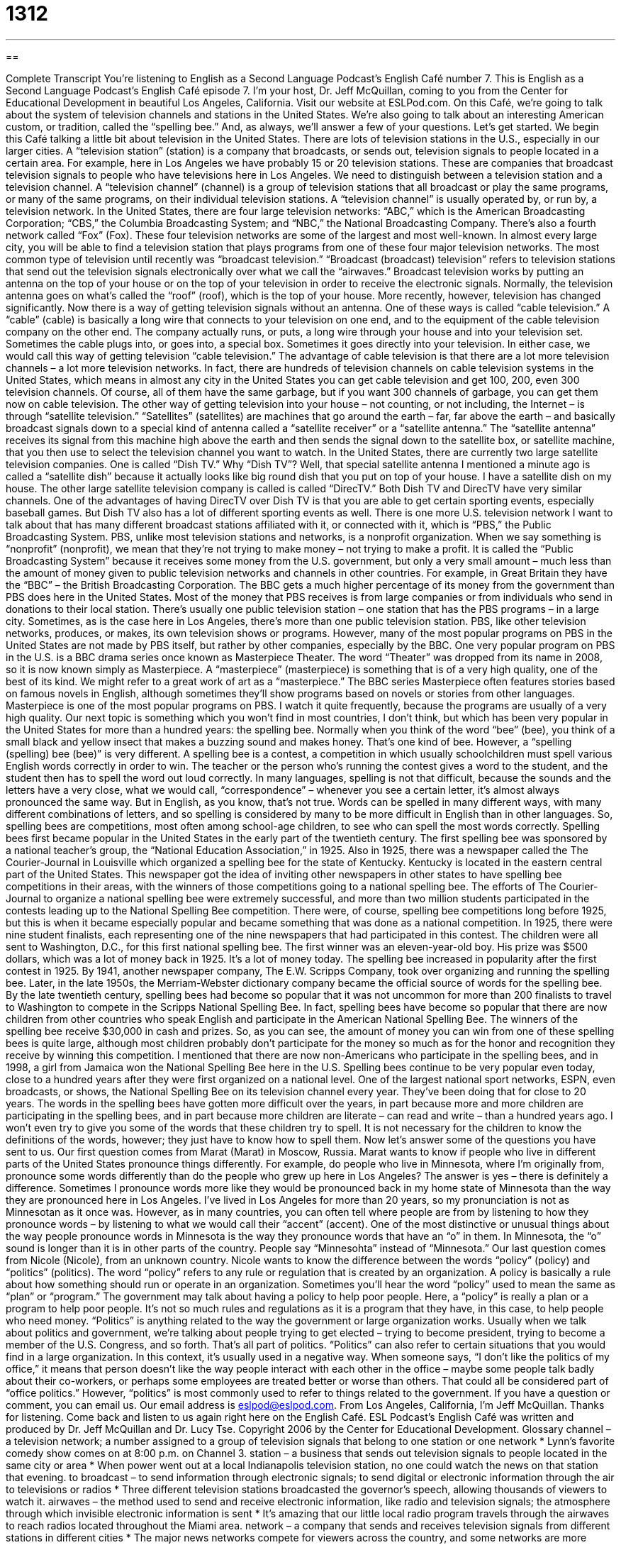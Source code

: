= 1312
:toc: left
:toclevels: 3
:sectnums:
:stylesheet: ../../../myAdocCss.css

'''

== 

Complete Transcript
You’re listening to English as a Second Language Podcast’s English Café number 7.
This is English as a Second Language Podcast’s English Café episode 7. I'm your host, Dr. Jeff McQuillan, coming to you from the Center for Educational Development in beautiful Los Angeles, California.
Visit our website at ESLPod.com.
On this Café, we’re going to talk about the system of television channels and stations in the United States. We’re also going to talk about an interesting American custom, or tradition, called the “spelling bee.” And, as always, we’ll answer a few of your questions. Let’s get started.
We begin this Café talking a little bit about television in the United States. There are lots of television stations in the U.S., especially in our larger cities. A “television station” (station) is a company that broadcasts, or sends out, television signals to people located in a certain area. For example, here in Los Angeles we have probably 15 or 20 television stations. These are companies that broadcast television signals to people who have televisions here in Los Angeles.
We need to distinguish between a television station and a television channel. A “television channel” (channel) is a group of television stations that all broadcast or play the same programs, or many of the same programs, on their individual television stations. A “television channel” is usually operated by, or run by, a television network.
In the United States, there are four large television networks: “ABC,” which is the American Broadcasting Corporation; “CBS,” the Columbia Broadcasting System; and “NBC,” the National Broadcasting Company. There's also a fourth network called “Fox” (Fox). These four television networks are some of the largest and most well-known. In almost every large city, you will be able to find a television station that plays programs from one of these four major television networks.
The most common type of television until recently was “broadcast television.” “Broadcast (broadcast) television” refers to television stations that send out the television signals electronically over what we call the “airwaves.” Broadcast television works by putting an antenna on the top of your house or on the top of your television in order to receive the electronic signals. Normally, the television antenna goes on what's called the “roof” (roof), which is the top of your house.
More recently, however, television has changed significantly. Now there is a way of getting television signals without an antenna. One of these ways is called “cable television.” A “cable” (cable) is basically a long wire that connects to your television on one end, and to the equipment of the cable television company on the other end. The company actually runs, or puts, a long wire through your house and into your television set. Sometimes the cable plugs into, or goes into, a special box. Sometimes it goes directly into your television. In either case, we would call this way of getting television “cable television.”
The advantage of cable television is that there are a lot more television channels – a lot more television networks. In fact, there are hundreds of television channels on cable television systems in the United States, which means in almost any city in the United States you can get cable television and get 100, 200, even 300 television channels. Of course, all of them have the same garbage, but if you want 300 channels of garbage, you can get them now on cable television.
The other way of getting television into your house – not counting, or not including, the Internet – is through “satellite television.” “Satellites” (satellites) are machines that go around the earth – far, far above the earth – and basically broadcast signals down to a special kind of antenna called a “satellite receiver” or a “satellite antenna.” The “satellite antenna” receives its signal from this machine high above the earth and then sends the signal down to the satellite box, or satellite machine, that you then use to select the television channel you want to watch.
In the United States, there are currently two large satellite television companies. One is called “Dish TV.” Why “Dish TV”? Well, that special satellite antenna I mentioned a minute ago is called a “satellite dish” because it actually looks like big round dish that you put on top of your house. I have a satellite dish on my house. The other large satellite television company is called is called “DirecTV.” Both Dish TV and DirecTV have very similar channels. One of the advantages of having DirecTV over Dish TV is that you are able to get certain sporting events, especially baseball games. But Dish TV also has a lot of different sporting events as well.
There is one more U.S. television network I want to talk about that has many different broadcast stations affiliated with it, or connected with it, which is “PBS,” the Public Broadcasting System. PBS, unlike most television stations and networks, is a nonprofit organization. When we say something is “nonprofit” (nonprofit), we mean that they're not trying to make money – not trying to make a profit.
It is called the “Public Broadcasting System” because it receives some money from the U.S. government, but only a very small amount – much less than the amount of money given to public television networks and channels in other countries. For example, in Great Britain they have the “BBC” – the British Broadcasting Corporation. The BBC gets a much higher percentage of its money from the government than PBS does here in the United States. Most of the money that PBS receives is from large companies or from individuals who send in donations to their local station.
There’s usually one public television station – one station that has the PBS programs – in a large city. Sometimes, as is the case here in Los Angeles, there’s more than one public television station. PBS, like other television networks, produces, or makes, its own television shows or programs. However, many of the most popular programs on PBS in the United States are not made by PBS itself, but rather by other companies, especially by the BBC.
One very popular program on PBS in the U.S. is a BBC drama series once known as Masterpiece Theater. The word “Theater” was dropped from its name in 2008, so it is now known simply as Masterpiece. A “masterpiece” (masterpiece) is something that is of a very high quality, one of the best of its kind. We might refer to a great work of art as a “masterpiece.” The BBC series Masterpiece often features stories based on famous novels in English, although sometimes they’ll show programs based on novels or stories from other languages. Masterpiece is one of the most popular programs on PBS. I watch it quite frequently, because the programs are usually of a very high quality.
Our next topic is something which you won't find in most countries, I don't think, but which has been very popular in the United States for more than a hundred years: the spelling bee. Normally when you think of the word “bee” (bee), you think of a small black and yellow insect that makes a buzzing sound and makes honey. That's one kind of bee. However, a “spelling (spelling) bee (bee)” is very different. A spelling bee is a contest, a competition in which usually schoolchildren must spell various English words correctly in order to win.
The teacher or the person who's running the contest gives a word to the student, and the student then has to spell the word out loud correctly. In many languages, spelling is not that difficult, because the sounds and the letters have a very close, what we would call, “correspondence” – whenever you see a certain letter, it's almost always pronounced the same way. But in English, as you know, that's not true. Words can be spelled in many different ways, with many different combinations of letters, and so spelling is considered by many to be more difficult in English than in other languages.
So, spelling bees are competitions, most often among school-age children, to see who can spell the most words correctly. Spelling bees first became popular in the United States in the early part of the twentieth century. The first spelling bee was sponsored by a national teacher’s group, the “National Education Association,” in 1925. Also in 1925, there was a newspaper called the The Courier-Journal in Louisville which organized a spelling bee for the state of Kentucky. Kentucky is located in the eastern central part of the United States.
This newspaper got the idea of inviting other newspapers in other states to have spelling bee competitions in their areas, with the winners of those competitions going to a national spelling bee. The efforts of The Courier-Journal to organize a national spelling bee were extremely successful, and more than two million students participated in the contests leading up to the National Spelling Bee competition. There were, of course, spelling bee competitions long before 1925, but this is when it became especially popular and became something that was done as a national competition.
In 1925, there were nine student finalists, each representing one of the nine newspapers that had participated in this contest. The children were all sent to Washington, D.C., for this first national spelling bee. The first winner was an eleven-year-old boy. His prize was $500 dollars, which was a lot of money back in 1925. It’s a lot of money today. The spelling bee increased in popularity after the first contest in 1925. By 1941, another newspaper company, The E.W. Scripps Company, took over organizing and running the spelling bee. Later, in the late 1950s, the Merriam-Webster dictionary company became the official source of words for the spelling bee.
By the late twentieth century, spelling bees had become so popular that it was not uncommon for more than 200 finalists to travel to Washington to compete in the Scripps National Spelling Bee. In fact, spelling bees have become so popular that there are now children from other countries who speak English and participate in the American National Spelling Bee. The winners of the spelling bee receive $30,000 in cash and prizes. So, as you can see, the amount of money you can win from one of these spelling bees is quite large, although most children probably don't participate for the money so much as for the honor and recognition they receive by winning this competition.
I mentioned that there are now non-Americans who participate in the spelling bees, and in 1998, a girl from Jamaica won the National Spelling Bee here in the U.S. Spelling bees continue to be very popular even today, close to a hundred years after they were first organized on a national level. One of the largest national sport networks, ESPN, even broadcasts, or shows, the National Spelling Bee on its television channel every year. They’ve been doing that for close to 20 years.
The words in the spelling bees have gotten more difficult over the years, in part because more and more children are participating in the spelling bees, and in part because more children are literate – can read and write – than a hundred years ago. I won't even try to give you some of the words that these children try to spell. It is not necessary for the children to know the definitions of the words, however; they just have to know how to spell them.
Now let’s answer some of the questions you have sent to us.
Our first question comes from Marat (Marat) in Moscow, Russia. Marat wants to know if people who live in different parts of the United States pronounce things differently. For example, do people who live in Minnesota, where I'm originally from, pronounce some words differently than do the people who grew up here in Los Angeles?
The answer is yes – there is definitely a difference. Sometimes I pronounce words more like they would be pronounced back in my home state of Minnesota than the way they are pronounced here in Los Angeles. I've lived in Los Angeles for more than 20 years, so my pronunciation is not as Minnesotan as it once was. However, as in many countries, you can often tell where people are from by listening to how they pronounce words – by listening to what we would call their “accent” (accent).
One of the most distinctive or unusual things about the way people pronounce words in Minnesota is the way they pronounce words that have an “o” in them. In Minnesota, the “o” sound is longer than it is in other parts of the country. People say “Minnesohta” instead of “Minnesota.”
Our last question comes from Nicole (Nicole), from an unknown country. Nicole wants to know the difference between the words “policy” (policy) and “politics” (politics). The word “policy” refers to any rule or regulation that is created by an organization. A policy is basically a rule about how something should run or operate in an organization.
Sometimes you’ll hear the word “policy” used to mean the same as “plan” or “program.” The government may talk about having a policy to help poor people. Here, a “policy” is really a plan or a program to help poor people. It's not so much rules and regulations as it is a program that they have, in this case, to help people who need money.
“Politics” is anything related to the way the government or large organization works. Usually when we talk about politics and government, we’re talking about people trying to get elected – trying to become president, trying to become a member of the U.S. Congress, and so forth. That's all part of politics.
“Politics” can also refer to certain situations that you would find in a large organization. In this context, it's usually used in a negative way. When someone says, “I don't like the politics of my office,” it means that person doesn't like the way people interact with each other in the office – maybe some people talk badly about their co-workers, or perhaps some employees are treated better or worse than others. That could all be considered part of “office politics.” However, “politics” is most commonly used to refer to things related to the government.
If you have a question or comment, you can email us. Our email address is eslpod@eslpod.com.
From Los Angeles, California, I’m Jeff McQuillan. Thanks for listening. Come back and listen to us again right here on the English Café.
ESL Podcast’s English Café was written and produced by Dr. Jeff McQuillan and Dr. Lucy Tse. Copyright 2006 by the Center for Educational Development.
Glossary
channel – a television network; a number assigned to a group of television signals that belong to one station or one network
* Lynn’s favorite comedy show comes on at 8:00 p.m. on Channel 3.
station – a business that sends out television signals to people located in the same city or area
* When power went out at a local Indianapolis television station, no one could watch the news on that station that evening.
to broadcast – to send information through electronic signals; to send digital or electronic information through the air to televisions or radios
* Three different television stations broadcasted the governor’s speech, allowing thousands of viewers to watch it.
airwaves – the method used to send and receive electronic information, like radio and television signals; the atmosphere through which invisible electronic information is sent
* It’s amazing that our little local radio program travels through the airwaves to reach radios located throughout the Miami area.
network – a company that sends and receives television signals from different stations in different cities
* The major news networks compete for viewers across the country, and some networks are more popular in certain parts of the country than others.
roof – the top covering of a house; the outside surface of the top of a building
* There is a small hole in the roof of the garage, causing water to leak inside whenever it rains.
cable television – a type of television service that one pays for, which is sent to individual homes through the use of a special wire that goes into house and plugs into the television
* Jake needs to move his TV set near a cable outlet so that he can get cable television.
public television – a television station that is paid for in part or in full by the government and/or the public
* Romelia enjoys the drama, travel, and educational shows on public television.
non-profit – a group or organization whose purpose is not to earn money, but to provide a service or assistance
* Mr. Hartwick wanted to raise awareness and money to support cancer research, so he started a non-profit organization.
masterpiece – a great work of art, music, writing, or other form of entertainment; a wonderful product or result created using expert skills
* Chau had already written several novels, but her latest novel is a true masterpiece.
spelling bee – spelling competition; a contest in which students take turns spelling out words from memory, and any student who fails to spell a word correctly loses the contest
* Ted won his third grade class spelling bee after correctly spelling the word “ferocious.”
bee – a flying insect, usually black and yellow, that has a stinger, makes honey, and makes a buzzing noise as it flies
* Kimberly swatted at the bee as it buzzed around her head, and the bee stung her.
pronunciation – the act of saying and forming the sounds of speech, including the way that letters are said aloud
* People often have trouble with the pronunciation of Marcellus’s name, and many people say it incorrectly.
accent – the unique manner of forming sounds influenced by the location one lives in; minor differences in speech between speakers of the same language who grew up in different areas
* People from the South think that Northerners speak in a strange way, but people from the North think that Southerners are the ones who have an accent.
policy – a rule or regulation created by an organization
* After a client complained that the office workers appeared unprofessional, the office created a new policy that employees were no longer allowed to wear jeans, t-shirts, or sneakers to work.
politics – the way a government or large organization works; the methods and plans used by people in an attempt to gain power or leadership in a government or organization
* Jean didn’t like office politics and having to cheat or play tricks in order to get promotions and pay raises.
What Insiders Know
“Jumping the Shark”
We get a lot of everyday expressions from TV and the television “industry” (business). One term that people use quite often is “to jump the shark.” We use this term to talk about something that was “once” (at one time) good or well respected taking a “swan-dive” (going down very quickly) in quality.
A “swan” is a beautiful, white animal that swims on the water and is considered “graceful” (with fine and beautiful movements). A “swan-dive” is what a swimmer does when he or she wants to fall into water from a high place, with his or her arms spread out on either side of the body until close to the water.
The phrase comes from an old TV show called “Happy Days.” The show was “on the air” (shown) for many years and it was well liked. However, in one of the last seasons, one of the main characters has to “water-ski” (wear metal sticks on his feet to ride on the water while a boat is pulling him) and jump over some “sharks,” some very big and dangerous fish. Most people watching thought it was “ridiculous” (silly) and a “sure sign” (indication) of a good TV show taking a swan-dive. That’s why this “phenomenon” (type of thing) is called “jumping the shark.”
We can use this phrase in other situations, too. For example, an old and respected company that is failing and is trying very hard to get new customers might jump the shark by using a “tasteless” (using poor judgment; offensive) advertising campaign. Used in this way, people usually jump the shark when they are “desperate” (feeling hopeless and willing to try anything) and will do anything to “stay on top” (remain popular or respected).